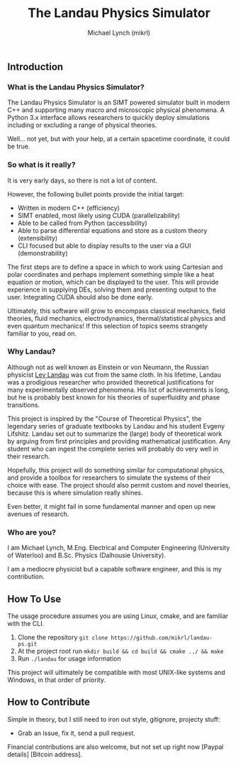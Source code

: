 #+TITLE: The Landau Physics Simulator
#+AUTHOR: Michael Lynch (mikrl)
#+EMAIL: m7lynch@uwaterloo.ca
#+OPTIONS: toc:2

** Introduction
*** What is the Landau Physics Simulator?
 The Landau Physics Simulator is an SIMT powered simulator built in modern C++ and supporting many macro and microscopic physical phenomena. A Python 3.x interface allows researchers to quickly deploy simulations including or excluding a range of physical theories.

 Well... not yet, but with your help, at a certain spacetime coordinate, it could be true.

*** So what is it really?
 It is very early days, so there is not a lot of content.
 
 However, the following bullet points provide the initial target:

 - Written in modern C++ (efficiency)
 - SIMT enabled, most likely using CUDA (parallelizability)
 - Able to be called from Python (accessibility)
 - Able to parse differential equations and store as a custom theory (extensibility)
 - CLI focused but able to display results to the user via a GUI (demonstrability)

 The first steps are to define a space in which to work using Cartesian and polar coordinates and perhaps implement something simple like a heat equation or motion, which can be displayed to the user. This will provide experience in supplying DEs, solving them and presenting output to the user. Integrating CUDA should also be done early.

 Ultimately, this software will grow to encompass classical mechanics, field theories, fluid mechanics, electrodynamics, thermal/statistical physics and even quantum mechanics! If this selection of topics seems strangely familiar to you, read on.

*** Why Landau?
 Although not as well known as Einstein or von Neumann, the Russian physicist [[https://en.wikipedia.org/wiki/Lev_Landau][Lev Landau]] was cut from the same cloth.
 In his lifetime, Landau was a prodigious researcher who provided theoretical justifications for many experimentally observed phenomena. His list of achievements is long, but he is probably best known for his theories of superfluidity and phase transitions.

 This project is inspired by the "Course of Theoretical Physics", the legendary series of graduate textbooks by Landau and his student Evgeny Lifshitz. Landau set out to summarize the (large) body of theoretical work by arguing from first principles and providing mathematical justification. Any student who can ingest the complete series will probably do very well in their research.

 Hopefully, this project will do something similar for computational physics, and provide a toolbox for researchers to simulate the systems of their choice with ease. The project should also permit custom and novel theories, because this is where simulation really shines.

 Even better, it might fail in some fundamental manner and open up new avenues of research.
*** Who are you?
 I am Michael Lynch, M.Eng. Electrical and Computer Engineering (University of Waterloo) and B.Sc. Physics (Dalhousie University).

 I am a mediocre physicist but a capable software engineer, and this is my contribution.

** How To Use
 The usage procedure assumes you are using Linux, cmake, and are familiar with the CLI.

 1. Clone the repository ~git clone https://github.com/mikrl/landau-ps.git~
 2. At the project root run ~mkdir build && cd build && cmake ../ && make~
 3. Run ~./landau~ for usage information

 This project will ultimately be compatible with most UNIX-like systems and Windows, in that order of priority.

** How to Contribute
 Simple in theory, but I still need to iron out style, gitignore, projecty stuff:
 - Grab an issue, fix it, send a pull request.

 Financial contributions are also welcome, but not set up right now [Paypal details] [Bitcoin address].

 #  LocalWords:  mikrl SIMT CUDA parallelizability CLI DEs von Neumann
 #  LocalWords:  Lev superfluidity Evgeny Lifshitz cmake mkdir cd
 #  LocalWords:  gitignore projecty Paypal
